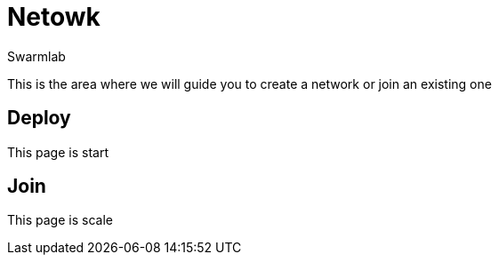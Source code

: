 = Netowk
Swarmlab
:idprefix:
:idseparator: -
:!example-caption:
:!table-caption:
:page-pagination:
  
This is the area where we will guide you to create a network or join an existing one

== Deploy

This page is start

== Join

This page is scale



